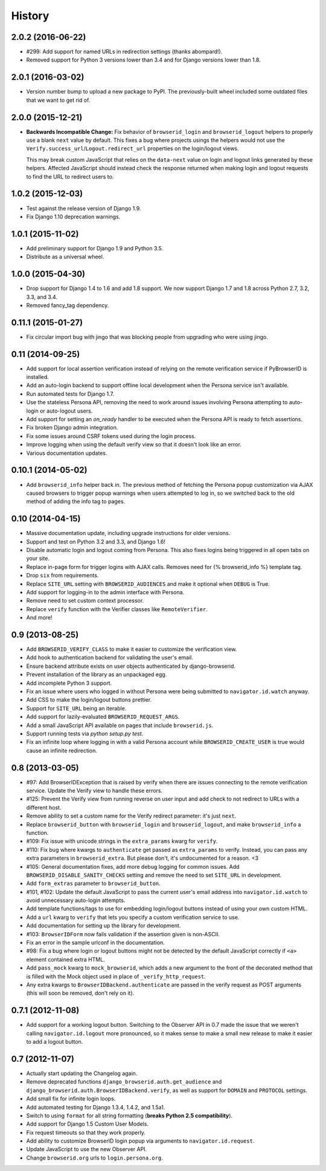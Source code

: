 .. :changelog:

History
-------

2.0.2 (2016-06-22)
++++++++++++++++++
- #299: Add support for named URLs in redirection settings (thanks abompard!).
- Removed support for Python 3 versions lower than 3.4 and for Django versions
  lower than 1.8.


2.0.1 (2016-03-02)
++++++++++++++++++
- Version number bump to upload a new package to PyPI. The previously-built
  wheel included some outdated files that we want to get rid of.


2.0.0 (2015-12-21)
++++++++++++++++++
- **Backwards Incompatible Change:** Fix behavior of ``browserid_login`` and
  ``browserid_logout`` helpers to properly use a blank ``next`` value by
  default. This fixes a bug where projects usings the helpers would not use the
  ``Verify.success_url``/``Logout.redirect_url`` properties on the login/logout
  views.

  This may break custom JavaScript that relies on the ``data-next`` value on
  login and logout links generated by these helpers. Affected JavaScript should
  instead check the response returned when making login and logout requests to
  find the URL to redirect users to.


1.0.2 (2015-12-03)
++++++++++++++++++
- Test against the release version of Django 1.9.

- Fix Django 1.10 deprecation warnings.


1.0.1 (2015-11-02)
++++++++++++++++++
- Add preliminary support for Django 1.9 and Python 3.5.

- Distribute as a universal wheel.


1.0.0 (2015-04-30)
++++++++++++++++++
- Drop support for Django 1.4 to 1.6 and add 1.8 support. We now support Django
  1.7 and 1.8 across Python 2.7, 3.2, 3.3, and 3.4.

- Removed fancy_tag dependency.


0.11.1 (2015-01-27)
+++++++++++++++++++
- Fix circular import bug with jingo that was blocking people from upgrading
  who were using jingo.


0.11 (2014-09-25)
+++++++++++++++++++
- Add support for local assertion verification instead of relying on the remote
  verification service if PyBrowserID is installed.

- Add an auto-login backend to support offline local development when the
  Persona service isn't available.

- Run automated tests for Django 1.7.

- Use the stateless Persona API, removing the need to work around issues
  involving Persona attempting to auto-login or auto-logout users.

- Add support for setting an `on_ready` handler to be executed when the Persona
  API is ready to fetch assertions.

- Fix broken Django admin integration.

- Fix some issues around CSRF tokens used during the login process.

- Improve logging when using the default verify view so that it doesn't look
  like an error.

- Various documentation updates.


0.10.1 (2014-05-02)
+++++++++++++++++++
- Add ``browserid_info`` helper back in. The previous method of fetching the
  Persona popup customization via AJAX caused browsers to trigger popup
  warnings when users attempted to log in, so we switched back to the old
  method of adding the info tag to pages.


0.10 (2014-04-15)
+++++++++++++++++
- Massive documentation update, including upgrade instructions for older
  versions.

- Support and test on Python 3.2 and 3.3, and Django 1.6!

- Disable automatic login and logout coming from Persona. This also fixes
  logins being triggered in all open tabs on your site.

- Replace in-page form for trigger logins with AJAX calls. Removes need for
  {% browserid_info %} template tag.

- Drop ``six`` from requirements.

- Replace ``SITE_URL`` setting with ``BROWSERID_AUDIENCES`` and make it
  optional when ``DEBUG`` is True.

- Add support for logging-in to the admin interface with Persona.

- Remove need to set custom context processor.

- Replace ``verify`` function with the Verifier classes like
  ``RemoteVerifier``.

- And more!


0.9 (2013-08-25)
++++++++++++++++
- Add ``BROWSERID_VERIFY_CLASS`` to make it easier to customize the verification view.

- Add hook to authentication backend for validating the user's email.

- Ensure backend attribute exists on user objects authenticated by django-browserid.

- Prevent installation of the library as an unpackaged egg.

- Add incomplete Python 3 support.

- Fix an issue where users who logged in without Persona were being submitted to
  ``navigator.id.watch`` anyway.

- Add CSS to make the login/logout buttons prettier.

- Support for ``SITE_URL`` being an iterable.

- Add support for lazily-evaluated ``BROWSERID_REQUEST_ARGS``.

- Add a small JavaScript API available on pages that include ``browserid.js``.

- Support running tests via `python setup.py test`.

- Fix an infinite loop where logging in with a valid Persona account while
  ``BROWSERID_CREATE_USER`` is true would cause an infinite redirection.


0.8 (2013-03-05)
++++++++++++++++

- #97: Add BrowserIDException that is raised by verify when there are issues
  connecting to the remote verification service. Update the Verify view to handle
  these errors.

- #125: Prevent the Verify view from running reverse on user input and add check
  to not redirect to URLs with a different host.

- Remove ability to set a custom name for the Verify redirect parameter: it's
  just ``next``.

- Replace ``browserid_button`` with ``browserid_login`` and
  ``browserid_logout``, and make ``browserid_info`` a function.

- #109: Fix issue with unicode strings in the ``extra_params`` kwarg for
  ``verify``.

- #110: Fix bug where kwargs to ``authenticate`` get passed as ``extra_params``
  to verify. Instead, you can pass any extra parameters in ``browserid_extra``.
  But please don't, it's undocumented for a reason. <3

- #105: General documentation fixes, add more debug logging for common issues.
  Add ``BROWSERID_DISABLE_SANITY_CHECKS`` setting and remove the need to set
  ``SITE_URL`` in development.

- Add ``form_extras`` parameter to ``browserid_button``.

- #101, #102: Update the default JavaScript to pass the current user's email
  address into ``navigator.id.watch`` to avoid unnecessary auto-login attempts.

- Add template functions/tags to use for embedding login/logout buttons instead
  of using your own custom HTML.

- Add a ``url`` kwarg to ``verify`` that lets you specify a custom verification
  service to use.

- Add documentation for setting up the library for development.

- #103: ``BrowserIDForm`` now fails validation if the assertion given is
  non-ASCII.

- Fix an error in the sample urlconf in the documentation.

- #98: Fix a bug where login or logout buttons might not be detected by the
  default JavaScript correctly if ``<a>`` element contained extra HTML.

- Add ``pass_mock`` kwarg to ``mock_browserid``, which adds a new argument to
  the front of the decorated method that is filled with the Mock object used
  in place of ``_verify_http_request``.

- Any extra kwargs to ``BrowserIDBackend.authenticate`` are passed in the verify
  request as POST arguments (this will soon be removed, don't rely on it).

0.7.1 (2012-11-08)
++++++++++++++++++

- Add support for a working logout button. Switching to the Observer API in 0.7
  made the issue that we weren't calling ``navigator.id.logout`` more
  pronounced, so it makes sense to make a small new release to make it easier
  to add a logout button.

0.7 (2012-11-07)
++++++++++++++++
- Actually start updating the Changelog again.

- Remove deprecated functions ``django_browserid.auth.get_audience`` and
  ``django_browserid.auth.BrowserIDBackend.verify``, as well as support for
  ``DOMAIN`` and ``PROTOCOL`` settings.

- Add small fix for infinite login loops.

- Add automated testing for Django 1.3.4, 1.4.2, and 1.5a1.

- Switch to using ``format`` for all string formatting (**breaks Python 2.5
  compatibility**).

- Add support for Django 1.5 Custom User Models.

- Fix request timeouts so that they work properly.

- Add ability to customize BrowserID login popup via arguments to
  ``navigator.id.request``.

- Update JavaScript to use the new Observer API.

- Change ``browserid.org`` urls to ``login.persona.org``.

